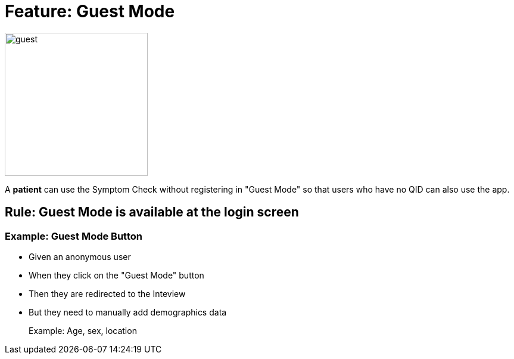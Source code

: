 = Feature: Guest Mode

image:guest.png[float="right", width="240"]

A *patient* can use the Symptom Check without registering in "Guest Mode" so that users who have no QID can also use the app.

== Rule: Guest Mode is available at the login screen

=== Example: Guest Mode Button

- Given an anonymous user
- When they click on the "Guest Mode" button
- Then they are redirected to the Inteview
- But they need to manually add demographics data
+
Example: Age, sex, location

